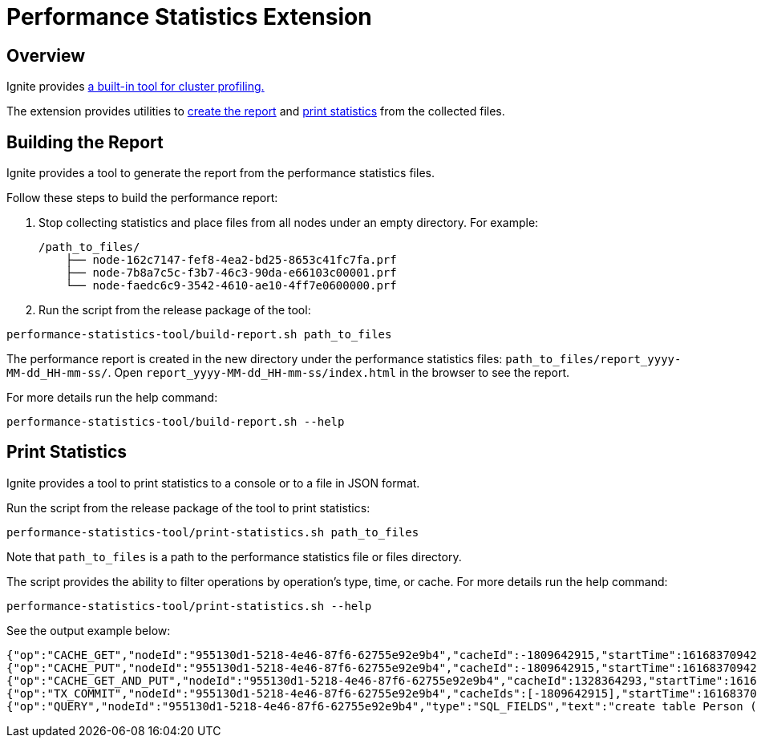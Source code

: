 // Licensed to the Apache Software Foundation (ASF) under one or more
// contributor license agreements.  See the NOTICE file distributed with
// this work for additional information regarding copyright ownership.
// The ASF licenses this file to You under the Apache License, Version 2.0
// (the "License"); you may not use this file except in compliance with
// the License.  You may obtain a copy of the License at
//
// http://www.apache.org/licenses/LICENSE-2.0
//
// Unless required by applicable law or agreed to in writing, software
// distributed under the License is distributed on an "AS IS" BASIS,
// WITHOUT WARRANTIES OR CONDITIONS OF ANY KIND, either express or implied.
// See the License for the specific language governing permissions and
// limitations under the License.
= Performance Statistics Extension

== Overview

Ignite provides link:monitoring-metrics/performance-statistics[a built-in tool for cluster profiling.]

The extension provides utilities to link:#building-the-report[create the report] and
link:#print-statistics[print statistics] from the collected files.

== Building the Report

Ignite provides a tool to generate the report from the performance statistics files.

Follow these steps to build the performance report:

1. Stop collecting statistics and place files from all nodes under an empty directory. For example:

    /path_to_files/
        ├── node-162c7147-fef8-4ea2-bd25-8653c41fc7fa.prf
        ├── node-7b8a7c5c-f3b7-46c3-90da-e66103c00001.prf
        └── node-faedc6c9-3542-4610-ae10-4ff7e0600000.prf

2.  Run the script from the release package of the tool:

[source,shell]
----
performance-statistics-tool/build-report.sh path_to_files
----

The performance report is created in the new directory under the performance statistics files:
`path_to_files/report_yyyy-MM-dd_HH-mm-ss/`.
Open `report_yyyy-MM-dd_HH-mm-ss/index.html` in the browser to see the report.

For more details run the help command:

[source,shell]
----
performance-statistics-tool/build-report.sh --help
----

== Print Statistics

Ignite provides a tool to print statistics to a console or to a file in JSON format.

Run the script from the release package of the tool to print statistics:

[source,shell]
----
performance-statistics-tool/print-statistics.sh path_to_files
----

Note that `path_to_files` is a path to the performance statistics file or files directory.

The script provides the ability to filter operations by operation's type, time, or cache. For more details run the
help command:

[source,shell]
----
performance-statistics-tool/print-statistics.sh --help
----

See the output example below:

    {"op":"CACHE_GET","nodeId":"955130d1-5218-4e46-87f6-62755e92e9b4","cacheId":-1809642915,"startTime":1616837094237,"duration":64992213}
    {"op":"CACHE_PUT","nodeId":"955130d1-5218-4e46-87f6-62755e92e9b4","cacheId":-1809642915,"startTime":1616837094237,"duration":879869}
    {"op":"CACHE_GET_AND_PUT","nodeId":"955130d1-5218-4e46-87f6-62755e92e9b4","cacheId":1328364293,"startTime":1616837094248,"duration":17186240}
    {"op":"TX_COMMIT","nodeId":"955130d1-5218-4e46-87f6-62755e92e9b4","cacheIds":[-1809642915],"startTime":1616837094172,"duration":184887787}
    {"op":"QUERY","nodeId":"955130d1-5218-4e46-87f6-62755e92e9b4","type":"SQL_FIELDS","text":"create table Person (id int, val varchar, primary key (id))","id":0,"startTime":1616837094143,"duration":258741595,"success":true}
